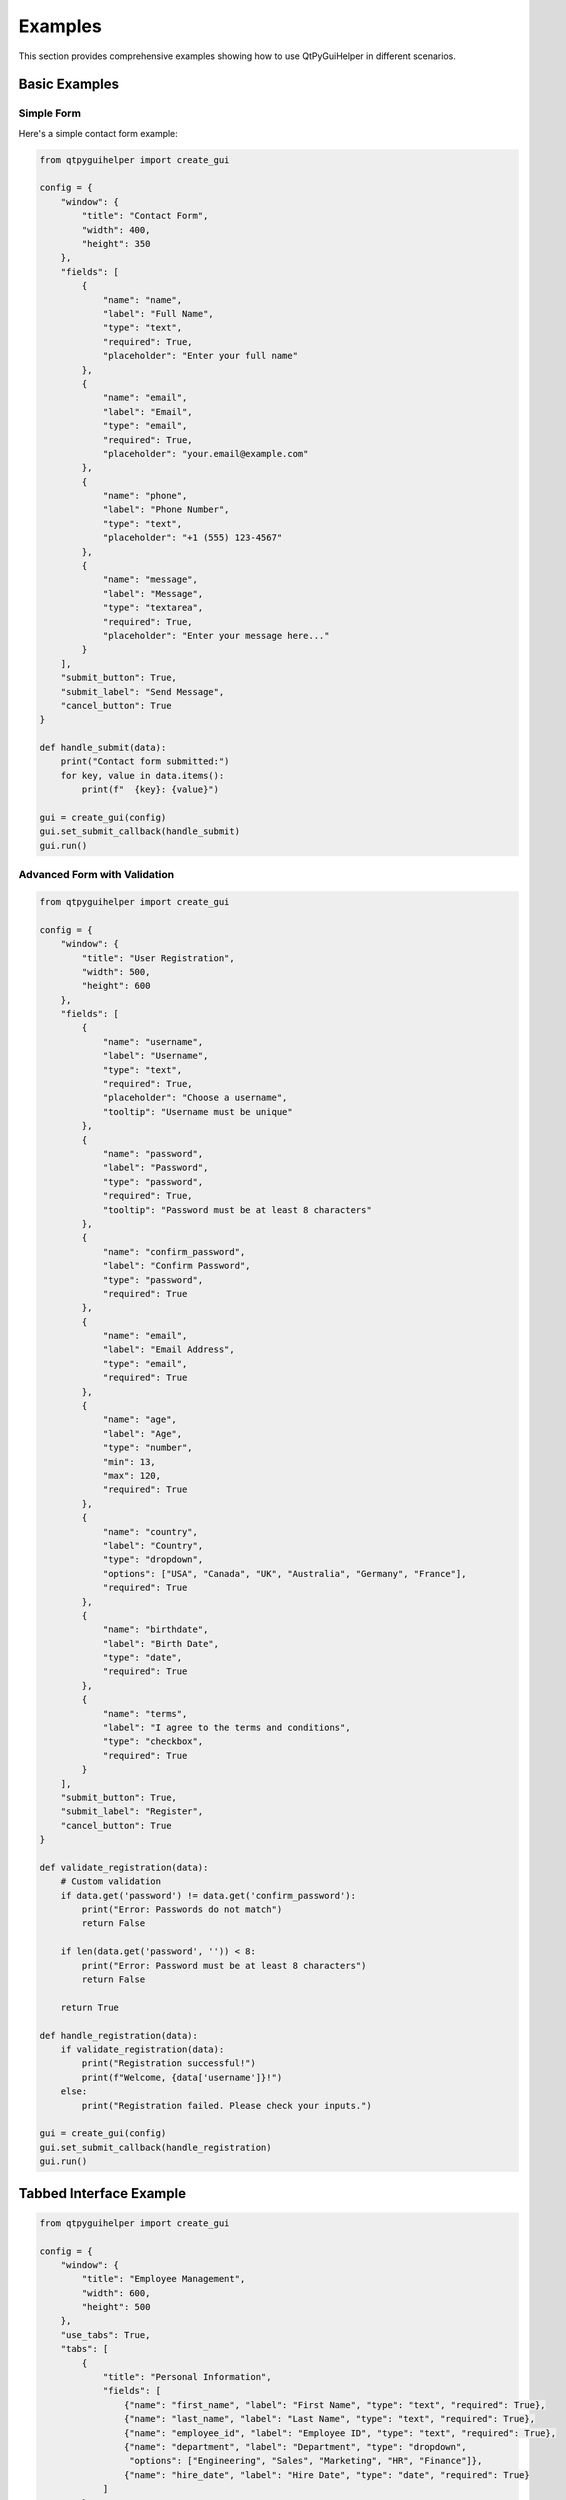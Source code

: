 Examples
========

This section provides comprehensive examples showing how to use QtPyGuiHelper in different scenarios.

Basic Examples
--------------

Simple Form
~~~~~~~~~~~

Here's a simple contact form example:

.. code-block:: python

   from qtpyguihelper import create_gui

   config = {
       "window": {
           "title": "Contact Form",
           "width": 400,
           "height": 350
       },
       "fields": [
           {
               "name": "name",
               "label": "Full Name",
               "type": "text",
               "required": True,
               "placeholder": "Enter your full name"
           },
           {
               "name": "email",
               "label": "Email",
               "type": "email",
               "required": True,
               "placeholder": "your.email@example.com"
           },
           {
               "name": "phone",
               "label": "Phone Number",
               "type": "text",
               "placeholder": "+1 (555) 123-4567"
           },
           {
               "name": "message",
               "label": "Message",
               "type": "textarea",
               "required": True,
               "placeholder": "Enter your message here..."
           }
       ],
       "submit_button": True,
       "submit_label": "Send Message",
       "cancel_button": True
   }

   def handle_submit(data):
       print("Contact form submitted:")
       for key, value in data.items():
           print(f"  {key}: {value}")

   gui = create_gui(config)
   gui.set_submit_callback(handle_submit)
   gui.run()

Advanced Form with Validation
~~~~~~~~~~~~~~~~~~~~~~~~~~~~~

.. code-block:: python

   from qtpyguihelper import create_gui

   config = {
       "window": {
           "title": "User Registration",
           "width": 500,
           "height": 600
       },
       "fields": [
           {
               "name": "username",
               "label": "Username",
               "type": "text",
               "required": True,
               "placeholder": "Choose a username",
               "tooltip": "Username must be unique"
           },
           {
               "name": "password",
               "label": "Password",
               "type": "password",
               "required": True,
               "tooltip": "Password must be at least 8 characters"
           },
           {
               "name": "confirm_password",
               "label": "Confirm Password",
               "type": "password",
               "required": True
           },
           {
               "name": "email",
               "label": "Email Address",
               "type": "email",
               "required": True
           },
           {
               "name": "age",
               "label": "Age",
               "type": "number",
               "min": 13,
               "max": 120,
               "required": True
           },
           {
               "name": "country",
               "label": "Country",
               "type": "dropdown",
               "options": ["USA", "Canada", "UK", "Australia", "Germany", "France"],
               "required": True
           },
           {
               "name": "birthdate",
               "label": "Birth Date",
               "type": "date",
               "required": True
           },
           {
               "name": "terms",
               "label": "I agree to the terms and conditions",
               "type": "checkbox",
               "required": True
           }
       ],
       "submit_button": True,
       "submit_label": "Register",
       "cancel_button": True
   }

   def validate_registration(data):
       # Custom validation
       if data.get('password') != data.get('confirm_password'):
           print("Error: Passwords do not match")
           return False
       
       if len(data.get('password', '')) < 8:
           print("Error: Password must be at least 8 characters")
           return False
           
       return True

   def handle_registration(data):
       if validate_registration(data):
           print("Registration successful!")
           print(f"Welcome, {data['username']}!")
       else:
           print("Registration failed. Please check your inputs.")

   gui = create_gui(config)
   gui.set_submit_callback(handle_registration)
   gui.run()

Tabbed Interface Example
------------------------

.. code-block:: python

   from qtpyguihelper import create_gui

   config = {
       "window": {
           "title": "Employee Management",
           "width": 600,
           "height": 500
       },
       "use_tabs": True,
       "tabs": [
           {
               "title": "Personal Information",
               "fields": [
                   {"name": "first_name", "label": "First Name", "type": "text", "required": True},
                   {"name": "last_name", "label": "Last Name", "type": "text", "required": True},
                   {"name": "employee_id", "label": "Employee ID", "type": "text", "required": True},
                   {"name": "department", "label": "Department", "type": "dropdown", 
                    "options": ["Engineering", "Sales", "Marketing", "HR", "Finance"]},
                   {"name": "hire_date", "label": "Hire Date", "type": "date", "required": True}
               ]
           },
           {
               "title": "Contact Details",
               "fields": [
                   {"name": "email", "label": "Work Email", "type": "email", "required": True},
                   {"name": "phone", "label": "Phone Number", "type": "text"},
                   {"name": "emergency_contact", "label": "Emergency Contact", "type": "text"},
                   {"name": "address", "label": "Address", "type": "textarea"}
               ]
           },
           {
               "title": "Job Details",
               "fields": [
                   {"name": "position", "label": "Position", "type": "text", "required": True},
                   {"name": "salary", "label": "Salary", "type": "number", "min": 0},
                   {"name": "full_time", "label": "Full-time Employee", "type": "checkbox", "default": True},
                   {"name": "start_time", "label": "Start Time", "type": "time"},
                   {"name": "benefits", "label": "Benefits Package", "type": "dropdown",
                    "options": ["Basic", "Standard", "Premium"]}
               ]
           }
       ],
       "submit_button": True,
       "submit_label": "Save Employee",
       "cancel_button": True
   }

   gui = create_gui(config)
   gui.run()

Custom Buttons Example
----------------------

.. code-block:: python

   from qtpyguihelper import create_gui

   config = {
       "window": {"title": "Data Entry Form", "width": 500, "height": 400},
       "fields": [
           {"name": "name", "label": "Name", "type": "text"},
           {"name": "email", "label": "Email", "type": "email"},
           {"name": "notes", "label": "Notes", "type": "textarea"}
       ],
       "custom_buttons": [
           {
               "name": "clear_form",
               "label": "Clear All",
               "style": {"background": "#ff6b6b", "foreground": "white"}
           },
           {
               "name": "load_template",
               "label": "Load Template",
               "style": {"background": "#4ecdc4", "foreground": "white"}
           },
           {
               "name": "save_draft",
               "label": "Save Draft",
               "style": {"background": "#45b7d1", "foreground": "white"}
           }
       ],
       "submit_button": True,
       "cancel_button": True
   }

   def clear_form(button_config, form_data):
       gui.clear_form()
       print("Form cleared!")

   def load_template(button_config, form_data):
       template_data = {
           "name": "John Template",
           "email": "template@example.com",
           "notes": "This is a template entry."
       }
       gui.set_form_data(template_data)
       print("Template loaded!")

   def save_draft(button_config, form_data):
       gui.save_data_to_file("draft.json")
       print("Draft saved!")

   gui = create_gui(config)
   gui.set_custom_button_callback('clear_form', clear_form)
   gui.set_custom_button_callback('load_template', load_template)
   gui.set_custom_button_callback('save_draft', save_draft)
   gui.run()

Data Persistence Example
------------------------

.. code-block:: python

   from qtpyguihelper import create_gui
   import os

   config = {
       "window": {"title": "Settings Manager", "width": 450, "height": 350},
       "fields": [
           {"name": "theme", "label": "Theme", "type": "dropdown", 
            "options": ["Light", "Dark", "Auto"], "default": "Auto"},
           {"name": "language", "label": "Language", "type": "dropdown",
            "options": ["English", "Spanish", "French", "German"]},
           {"name": "auto_save", "label": "Auto-save", "type": "checkbox", "default": True},
           {"name": "backup_interval", "label": "Backup Interval (hours)", "type": "number", 
            "min": 1, "max": 24, "default": 6}
       ],
       "custom_buttons": [
           {"name": "load_settings", "label": "Load Settings"},
           {"name": "save_settings", "label": "Save Settings"},
           {"name": "reset_defaults", "label": "Reset to Defaults"}
       ]
   }

   settings_file = "user_settings.json"

   def load_settings(button_config, form_data):
       if os.path.exists(settings_file):
           if gui.load_data_from_file(settings_file):
               print("Settings loaded successfully!")
           else:
               print("Failed to load settings.")
       else:
           print("No saved settings found.")

   def save_settings(button_config, form_data):
       if gui.save_data_to_file(settings_file):
           print("Settings saved successfully!")
       else:
           print("Failed to save settings.")

   def reset_defaults(button_config, form_data):
       defaults = {
           "theme": "Auto",
           "language": "English", 
           "auto_save": True,
           "backup_interval": 6
       }
       gui.set_form_data(defaults)
       print("Settings reset to defaults!")

   gui = create_gui(config)
   gui.set_custom_button_callback('load_settings', load_settings)
   gui.set_custom_button_callback('save_settings', save_settings)
   gui.set_custom_button_callback('reset_defaults', reset_defaults)

   # Auto-load settings on startup
   if os.path.exists(settings_file):
       gui.load_data_from_file(settings_file)

   gui.run()

Field Change Callbacks
----------------------

.. code-block:: python

   from qtpyguihelper import create_gui

   config = {
       "window": {"title": "Dynamic Form", "width": 400, "height": 300},
       "fields": [
           {"name": "user_type", "label": "User Type", "type": "dropdown",
            "options": ["Student", "Teacher", "Administrator"], "required": True},
           {"name": "student_id", "label": "Student ID", "type": "text"},
           {"name": "grade_level", "label": "Grade Level", "type": "number", "min": 1, "max": 12},
           {"name": "department", "label": "Department", "type": "text"},
           {"name": "admin_level", "label": "Admin Level", "type": "dropdown",
            "options": ["Level 1", "Level 2", "Level 3"]}
       ]
   }

   def on_user_type_change(field_name, value):
       print(f"User type changed to: {value}")
       
       # Enable/disable fields based on user type
       if value == "Student":
           gui.set_field_value("student_id", "")
           gui.set_field_value("grade_level", "")
           # In a real implementation, you would show/hide fields here
           print("Showing student-specific fields")
       elif value == "Teacher":
           gui.set_field_value("department", "")
           print("Showing teacher-specific fields")
       elif value == "Administrator":
           gui.set_field_value("admin_level", "")
           print("Showing administrator-specific fields")

   gui = create_gui(config)
   gui.add_field_change_callback('user_type', on_user_type_change)
   gui.run()

Backend-Specific Examples
-------------------------

Using Specific Backends
~~~~~~~~~~~~~~~~~~~~~~~~

.. code-block:: python

   from qtpyguihelper.tk import TkGuiBuilder
   from qtpyguihelper.qt import QtGuiBuilder
   from qtpyguihelper.wx import WxGuiBuilder
   from qtpyguihelper.gtk import GtkGuiBuilder

   config = {"window": {"title": "Backend Test"}, "fields": []}

   # Use tkinter specifically
   tk_gui = TkGuiBuilder(config_dict=config)
   
   # Use Qt specifically  
   qt_gui = QtGuiBuilder(config_dict=config)
   
   # Use wxPython specifically
   wx_gui = WxGuiBuilder(config_dict=config)
   
   # Use GTK specifically
   gtk_gui = GtkGuiBuilder(config_dict=config)

Loading from JSON Files
~~~~~~~~~~~~~~~~~~~~~~~

Create a JSON configuration file and load it:

.. code-block:: json

   {
       "window": {
           "title": "My Application",
           "width": 500,
           "height": 400
       },
       "fields": [
           {
               "name": "title",
               "label": "Title",
               "type": "dropdown",
               "options": ["Mr.", "Ms.", "Dr.", "Prof."],
               "required": true
           },
           {
               "name": "name",
               "label": "Full Name", 
               "type": "text",
               "required": true
           }
       ],
       "submit_button": true,
       "cancel_button": true
   }

.. code-block:: python

   from qtpyguihelper import create_gui

   # Load from JSON file
   gui = create_gui(config_path="my_form.json")
   gui.run()

For more examples, check the ``examples/`` directory in the QtPyGuiHelper repository.
